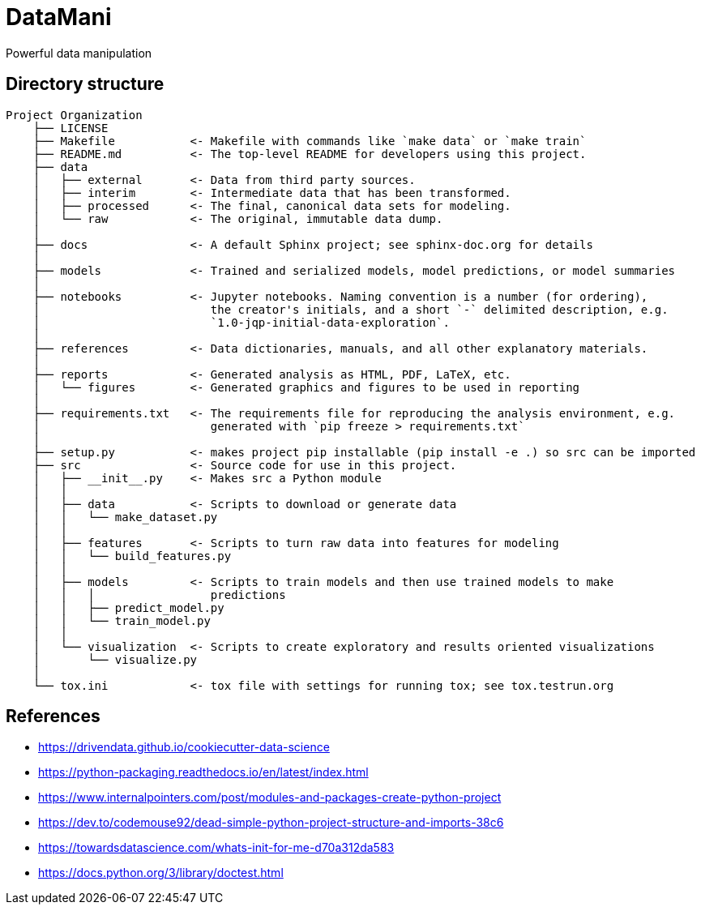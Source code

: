 = DataMani

:encoding: utf-8
:lang: en
:layout: docs
:toc:
:toc-placement!:

Powerful data manipulation

toc::[]

== Directory structure

[source]
----
Project Organization
    ├── LICENSE
    ├── Makefile           <- Makefile with commands like `make data` or `make train`
    ├── README.md          <- The top-level README for developers using this project.
    ├── data
    │   ├── external       <- Data from third party sources.
    │   ├── interim        <- Intermediate data that has been transformed.
    │   ├── processed      <- The final, canonical data sets for modeling.
    │   └── raw            <- The original, immutable data dump.
    │
    ├── docs               <- A default Sphinx project; see sphinx-doc.org for details
    │
    ├── models             <- Trained and serialized models, model predictions, or model summaries
    │
    ├── notebooks          <- Jupyter notebooks. Naming convention is a number (for ordering),
    │                         the creator's initials, and a short `-` delimited description, e.g.
    │                         `1.0-jqp-initial-data-exploration`.
    │
    ├── references         <- Data dictionaries, manuals, and all other explanatory materials.
    │
    ├── reports            <- Generated analysis as HTML, PDF, LaTeX, etc.
    │   └── figures        <- Generated graphics and figures to be used in reporting
    │
    ├── requirements.txt   <- The requirements file for reproducing the analysis environment, e.g.
    │                         generated with `pip freeze > requirements.txt`
    │
    ├── setup.py           <- makes project pip installable (pip install -e .) so src can be imported
    ├── src                <- Source code for use in this project.
    │   ├── __init__.py    <- Makes src a Python module
    │   │
    │   ├── data           <- Scripts to download or generate data
    │   │   └── make_dataset.py
    │   │
    │   ├── features       <- Scripts to turn raw data into features for modeling
    │   │   └── build_features.py
    │   │
    │   ├── models         <- Scripts to train models and then use trained models to make
    │   │   │                 predictions
    │   │   ├── predict_model.py
    │   │   └── train_model.py
    │   │
    │   └── visualization  <- Scripts to create exploratory and results oriented visualizations
    │       └── visualize.py
    │
    └── tox.ini            <- tox file with settings for running tox; see tox.testrun.org
----

== References
- https://drivendata.github.io/cookiecutter-data-science
- https://python-packaging.readthedocs.io/en/latest/index.html

- https://www.internalpointers.com/post/modules-and-packages-create-python-project
- https://dev.to/codemouse92/dead-simple-python-project-structure-and-imports-38c6
- https://towardsdatascience.com/whats-init-for-me-d70a312da583

- https://docs.python.org/3/library/doctest.html
